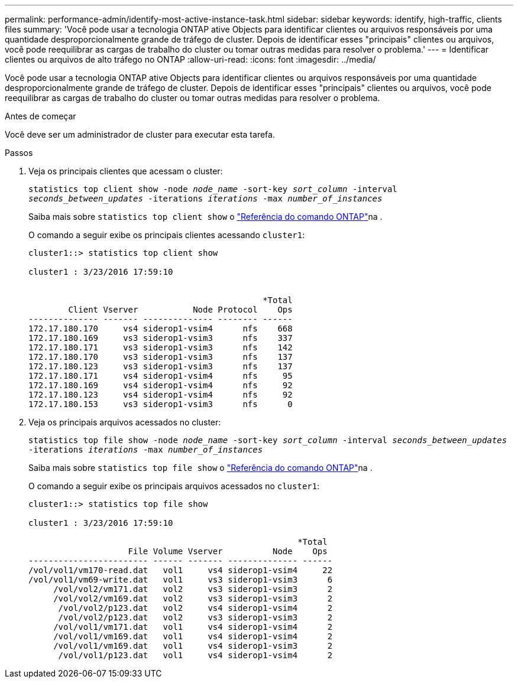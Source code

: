 ---
permalink: performance-admin/identify-most-active-instance-task.html 
sidebar: sidebar 
keywords: identify, high-traffic, clients files 
summary: 'Você pode usar a tecnologia ONTAP ative Objects para identificar clientes ou arquivos responsáveis por uma quantidade desproporcionalmente grande de tráfego de cluster. Depois de identificar esses "principais" clientes ou arquivos, você pode reequilibrar as cargas de trabalho do cluster ou tomar outras medidas para resolver o problema.' 
---
= Identificar clientes ou arquivos de alto tráfego no ONTAP
:allow-uri-read: 
:icons: font
:imagesdir: ../media/


[role="lead"]
Você pode usar a tecnologia ONTAP ative Objects para identificar clientes ou arquivos responsáveis por uma quantidade desproporcionalmente grande de tráfego de cluster. Depois de identificar esses "principais" clientes ou arquivos, você pode reequilibrar as cargas de trabalho do cluster ou tomar outras medidas para resolver o problema.

.Antes de começar
Você deve ser um administrador de cluster para executar esta tarefa.

.Passos
. Veja os principais clientes que acessam o cluster:
+
`statistics top client show -node _node_name_ -sort-key _sort_column_ -interval _seconds_between_updates_ -iterations _iterations_ -max _number_of_instances_`

+
Saiba mais sobre `statistics top client show` o link:https://docs.netapp.com/us-en/ontap-cli/statistics-top-client-show.html["Referência do comando ONTAP"^]na .

+
O comando a seguir exibe os principais clientes acessando `cluster1`:

+
[listing]
----
cluster1::> statistics top client show

cluster1 : 3/23/2016 17:59:10


                                               *Total
        Client Vserver           Node Protocol    Ops
-------------- ------- -------------- -------- ------
172.17.180.170     vs4 siderop1-vsim4      nfs    668
172.17.180.169     vs3 siderop1-vsim3      nfs    337
172.17.180.171     vs3 siderop1-vsim3      nfs    142
172.17.180.170     vs3 siderop1-vsim3      nfs    137
172.17.180.123     vs3 siderop1-vsim3      nfs    137
172.17.180.171     vs4 siderop1-vsim4      nfs     95
172.17.180.169     vs4 siderop1-vsim4      nfs     92
172.17.180.123     vs4 siderop1-vsim4      nfs     92
172.17.180.153     vs3 siderop1-vsim3      nfs      0
----
. Veja os principais arquivos acessados no cluster:
+
`statistics top file show -node _node_name_ -sort-key _sort_column_ -interval _seconds_between_updates_ -iterations _iterations_ -max _number_of_instances_`

+
Saiba mais sobre `statistics top file show` o link:https://docs.netapp.com/us-en/ontap-cli/statistics-top-file-show.html["Referência do comando ONTAP"^]na .

+
O comando a seguir exibe os principais arquivos acessados no `cluster1`:

+
[listing]
----
cluster1::> statistics top file show

cluster1 : 3/23/2016 17:59:10

					              *Total
                    File Volume Vserver          Node    Ops
------------------------ ------ ------- -------------- ------
/vol/vol1/vm170-read.dat   vol1     vs4 siderop1-vsim4     22
/vol/vol1/vm69-write.dat   vol1     vs3 siderop1-vsim3      6
     /vol/vol2/vm171.dat   vol2     vs3 siderop1-vsim3      2
     /vol/vol2/vm169.dat   vol2     vs3 siderop1-vsim3      2
      /vol/vol2/p123.dat   vol2     vs4 siderop1-vsim4      2
      /vol/vol2/p123.dat   vol2     vs3 siderop1-vsim3      2
     /vol/vol1/vm171.dat   vol1     vs4 siderop1-vsim4      2
     /vol/vol1/vm169.dat   vol1     vs4 siderop1-vsim4      2
     /vol/vol1/vm169.dat   vol1     vs4 siderop1-vsim3      2
      /vol/vol1/p123.dat   vol1     vs4 siderop1-vsim4      2
----

